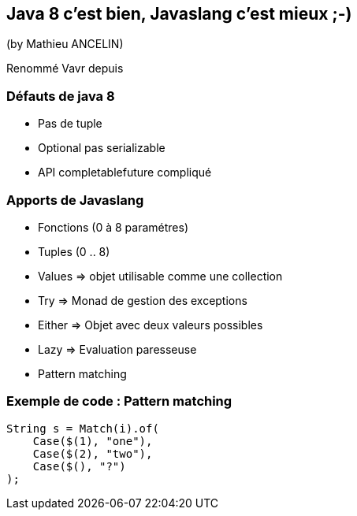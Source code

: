 == Java 8 c'est bien, Javaslang c'est mieux ;-)
(by Mathieu ANCELIN)

Renommé Vavr depuis

=== Défauts de java 8

* Pas de tuple
* Optional pas serializable
* API completablefuture compliqué

=== Apports de Javaslang

* Fonctions (0 à 8 paramétres)
* Tuples (0 .. 8)
* Values => objet utilisable comme une collection
* Try => Monad de gestion des exceptions
* Either => Objet avec deux valeurs possibles
* Lazy => Evaluation paresseuse
* Pattern matching

=== Exemple de code : Pattern matching

[source,java]
----
String s = Match(i).of(
    Case($(1), "one"),
    Case($(2), "two"),
    Case($(), "?")
);
----